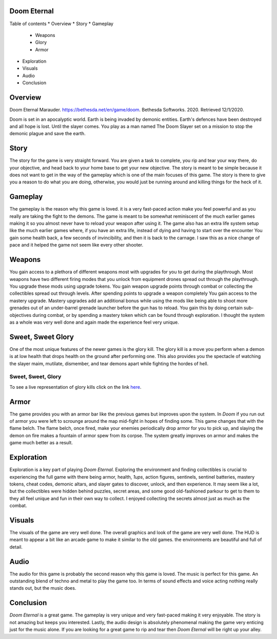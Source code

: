 Doom Eternal
============
Table of contents
* Overview
* Story
* Gameplay

  - Weapons
  - Glory
  - Armor

* Exploration
* Visuals
* Audio
* Conclusion

Overview
========
.. image:: marauder.jpeg
   :alt: marauder!

Doom Eternal Marauder. https://bethesda.net/en/game/doom. Bethesda Softworks. 2020. Retrieved 12/1/2020. 

Doom is set in an apocalyptic world. Earth is being invaded by demonic entities. Earth's defences have been destroyed and all hope is lost. Until the slayer comes. You play as a man named The Doom Slayer set on a mission to stop the demonic plague and save the earth.

Story
=====
The story for the game is very straight forward. You are given a task to complete, you rip and tear your way there, do your objective, and head back to your home base to get your new objective. The story is meant to be simple because it does not want to get in the way of the gameplay which is one of the main focuses of this game. The story is there to give you a reason to do what you are doing, otherwise, you would just be running around and killing things for the heck of it.

Gameplay
========
The gameplay is the reason why this game is loved. it is a very fast-paced action make you feel powerful and as you really are taking the fight to the demons. The game is meant to be somewhat reminiscent of the much earlier games making it so you almost never have to reload your weapon after using it. The game also has an extra life system setup like the much earlier games where, if you have an extra life, instead of dying and having to start over the encounter You gain some health back, a few seconds of invincibility, and then it is back to the carnage. I saw this as a nice change of pace and it helped the game not seem like every other shooter.

Weapons
=======
You gain access to a plethora of different weapons most with upgrades for you to get during the playthrough. Most weapons have two different firing modes that you unlock from equipment drones spread out through the playthrough. You upgrade these mods using upgrade tokens. You gain weapon upgrade points through combat or collecting the collectibles spread out through levels. After spending points to upgrade a weapon completely You gain access to the mastery upgrade. Mastery upgrades add an additional bonus while using the mods like being able to shoot more grenades out of an under-barrel grenade launcher before the gun has to reload. You gain this by doing certain sub-objectives during combat, or by spending a mastery token which can be found through exploration. I thought the system as a whole was very well done and again made the experience feel very unique.

Sweet, Sweet Glory
==================
One of the most unique features of the newer games is the glory kill. The glory kill is a move you perform when a demon is at low health that drops health on the ground after performing one. This also provides you the spectacle of watching the slayer maim, mutilate, dismember, and tear demons apart while fighting the hordes of hell. 

.. _Glory-kill-link:

Sweet, Sweet, Glory
-------------------
To see a live representation of glory kills
click on the link `here <https://www.youtube.com/watch?v=7Dv6w1LaHo4>`_.

Armor
=====
The game provides you with an armor bar like the previous games but improves upon the system. In *Doom* if you run out of armor you were left to scrounge around the map mid-fight in hopes of finding some. This game changes that with the flame belch. The flame belch, once fired, make your enemies periodically drop armor for you to pick up, and slaying the demon on fire makes a fountain of armor spew from its corpse. The system greatly improves on armor and makes the game much better as a result.

Exploration
===========
Exploration is a key part of playing *Doom Eternal*. Exploring the environment and finding collectibles is crucial to experiencing the full game with there being armor, health, *1ups*, action figures, sentinels, sentinel batteries, mastery tokens, cheat codes, demonic altars, and slayer gates to discover, unlock, and then experience. It may seem like a lot, but the collectibles were hidden behind puzzles, secret areas, and some good old-fashioned parkour to get to them to they all feel unique and fun in their own way to collect. I enjoyed collecting the secrets almost just as much as the combat.  

Visuals
=======
The visuals of the game are very well done. The overall graphics and look of the game are very well done. The HUD is meant to appear a bit like an arcade game to make it similar to the old games. the environments are beautiful and full of detail. 

Audio
=====
The audio for this game is probably the second reason why this game is loved. The music is perfect for this game. An outstanding blend of techno and metal to play the game too. In terms of sound effects and voice acting nothing really stands out, but the music does.

Conclusion
==========
*Doom Eternal* is a great game. The gameplay is very unique and very fast-paced making it very enjoyable. The story is not amazing but keeps you interested. Lastly, the audio design is absolutely phenomenal making the game very enticing just for the music alone. If you are looking for a great game to rip and tear then *Doom Eternal* will be right up your alley.